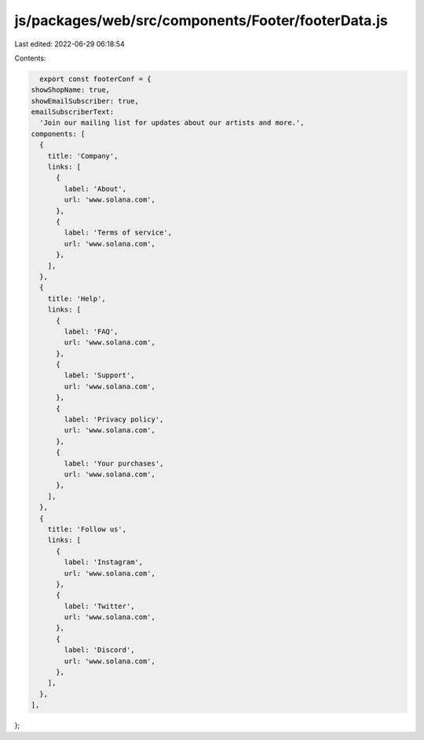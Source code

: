 js/packages/web/src/components/Footer/footerData.js
===================================================

Last edited: 2022-06-29 06:18:54

Contents:

.. code-block:: js

    export const footerConf = {
  showShopName: true,
  showEmailSubscriber: true,
  emailSubscriberText:
    'Join our mailing list for updates about our artists and more.',
  components: [
    {
      title: 'Company',
      links: [
        {
          label: 'About',
          url: 'www.solana.com',
        },
        {
          label: 'Terms of service',
          url: 'www.solana.com',
        },
      ],
    },
    {
      title: 'Help',
      links: [
        {
          label: 'FAQ',
          url: 'www.solana.com',
        },
        {
          label: 'Support',
          url: 'www.solana.com',
        },
        {
          label: 'Privacy policy',
          url: 'www.solana.com',
        },
        {
          label: 'Your purchases',
          url: 'www.solana.com',
        },
      ],
    },
    {
      title: 'Follow us',
      links: [
        {
          label: 'Instagram',
          url: 'www.solana.com',
        },
        {
          label: 'Twitter',
          url: 'www.solana.com',
        },
        {
          label: 'Discord',
          url: 'www.solana.com',
        },
      ],
    },
  ],
};


